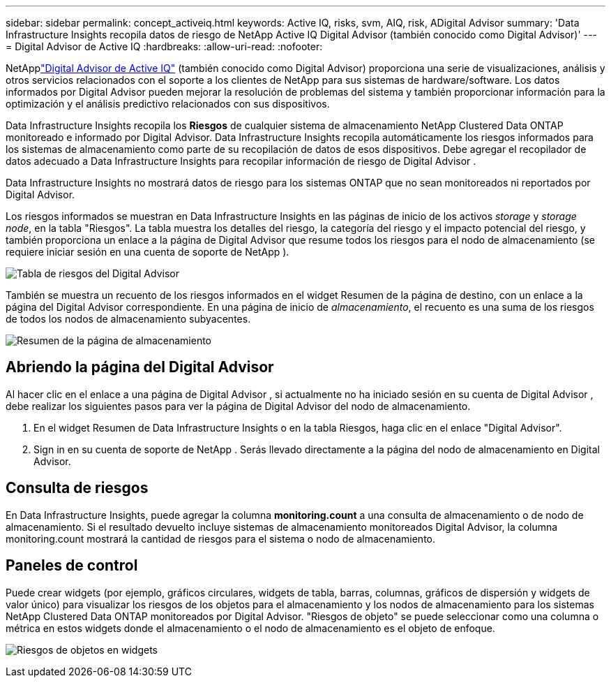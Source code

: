 ---
sidebar: sidebar 
permalink: concept_activeiq.html 
keywords: Active IQ, risks, svm, AIQ, risk, ADigital Advisor 
summary: 'Data Infrastructure Insights recopila datos de riesgo de NetApp Active IQ Digital Advisor (también conocido como Digital Advisor)' 
---
= Digital Advisor de Active IQ
:hardbreaks:
:allow-uri-read: 
:nofooter: 


[role="lead"]
NetApplink:https://docs.netapp.com/us-en/active-iq/["Digital Advisor de Active IQ"] (también conocido como Digital Advisor) proporciona una serie de visualizaciones, análisis y otros servicios relacionados con el soporte a los clientes de NetApp para sus sistemas de hardware/software.  Los datos informados por Digital Advisor pueden mejorar la resolución de problemas del sistema y también proporcionar información para la optimización y el análisis predictivo relacionados con sus dispositivos.

Data Infrastructure Insights recopila los *Riesgos* de cualquier sistema de almacenamiento NetApp Clustered Data ONTAP monitoreado e informado por Digital Advisor.  Data Infrastructure Insights recopila automáticamente los riesgos informados para los sistemas de almacenamiento como parte de su recopilación de datos de esos dispositivos.  Debe agregar el recopilador de datos adecuado a Data Infrastructure Insights para recopilar información de riesgo de Digital Advisor .

Data Infrastructure Insights no mostrará datos de riesgo para los sistemas ONTAP que no sean monitoreados ni reportados por Digital Advisor.

Los riesgos informados se muestran en Data Infrastructure Insights en las páginas de inicio de los activos _storage_ y _storage node_, en la tabla "Riesgos".  La tabla muestra los detalles del riesgo, la categoría del riesgo y el impacto potencial del riesgo, y también proporciona un enlace a la página de Digital Advisor que resume todos los riesgos para el nodo de almacenamiento (se requiere iniciar sesión en una cuenta de soporte de NetApp ).

image:AIQ_Risks_Table_Example.png["Tabla de riesgos del Digital Advisor"]

También se muestra un recuento de los riesgos informados en el widget Resumen de la página de destino, con un enlace a la página del Digital Advisor correspondiente.  En una página de inicio de _almacenamiento_, el recuento es una suma de los riesgos de todos los nodos de almacenamiento subyacentes.

image:AIQ_Summary_Example.png["Resumen de la página de almacenamiento"]



== Abriendo la página del Digital Advisor

Al hacer clic en el enlace a una página de Digital Advisor , si actualmente no ha iniciado sesión en su cuenta de Digital Advisor , debe realizar los siguientes pasos para ver la página de Digital Advisor del nodo de almacenamiento.

. En el widget Resumen de Data Infrastructure Insights o en la tabla Riesgos, haga clic en el enlace "Digital Advisor".
. Sign in en su cuenta de soporte de NetApp .  Serás llevado directamente a la página del nodo de almacenamiento en Digital Advisor.




== Consulta de riesgos

En Data Infrastructure Insights, puede agregar la columna *monitoring.count* a una consulta de almacenamiento o de nodo de almacenamiento.  Si el resultado devuelto incluye sistemas de almacenamiento monitoreados Digital Advisor, la columna monitoring.count mostrará la cantidad de riesgos para el sistema o nodo de almacenamiento.



== Paneles de control

Puede crear widgets (por ejemplo, gráficos circulares, widgets de tabla, barras, columnas, gráficos de dispersión y widgets de valor único) para visualizar los riesgos de los objetos para el almacenamiento y los nodos de almacenamiento para los sistemas NetApp Clustered Data ONTAP monitoreados por Digital Advisor.  "Riesgos de objeto" se puede seleccionar como una columna o métrica en estos widgets donde el almacenamiento o el nodo de almacenamiento es el objeto de enfoque.

image:ObjectRiskWidgets.png["Riesgos de objetos en widgets"]
